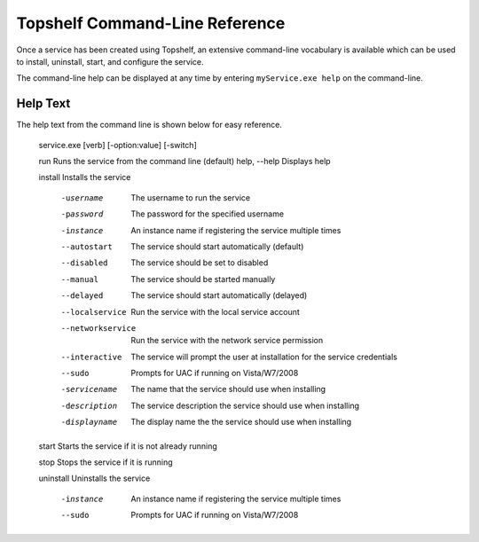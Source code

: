 Topshelf Command-Line Reference
"""""""""""""""""""""""""""""""

Once a service has been created using Topshelf, an extensive command-line vocabulary is available which can be used to install, uninstall, start, and configure the service.

The command-line help can be displayed at any time by entering ``myService.exe help`` on the command-line. 

Help Text
'''''''''

The help text from the command line is shown below for easy reference.


    service.exe [verb] [-option:value] [-switch]

    run                 Runs the service from the command line (default)
    help, --help        Displays help

    install             Installs the service

      -username         The username to run the service
      -password         The password for the specified username
      -instance         An instance name if registering the service
                        multiple times
      --autostart       The service should start automatically (default)
      --disabled        The service should be set to disabled
      --manual          The service should be started manually
      --delayed         The service should start automatically (delayed)
      --localservice    Run the service with the local service account
      --networkservice  Run the service with the network service permission
      --interactive     The service will prompt the user at installation for 
                        the service credentials
      --sudo            Prompts for UAC if running on Vista/W7/2008

      -servicename      The name that the service should use when
                        installing
      -description      The service description the service should use when
                        installing
      -displayname      The display name the the service should use when
                        installing

    start               Starts the service if it is not already running
      
    stop                Stops the service if it is running

    uninstall           Uninstalls the service

      -instance         An instance name if registering the service
                        multiple times
      --sudo            Prompts for UAC if running on Vista/W7/2008
